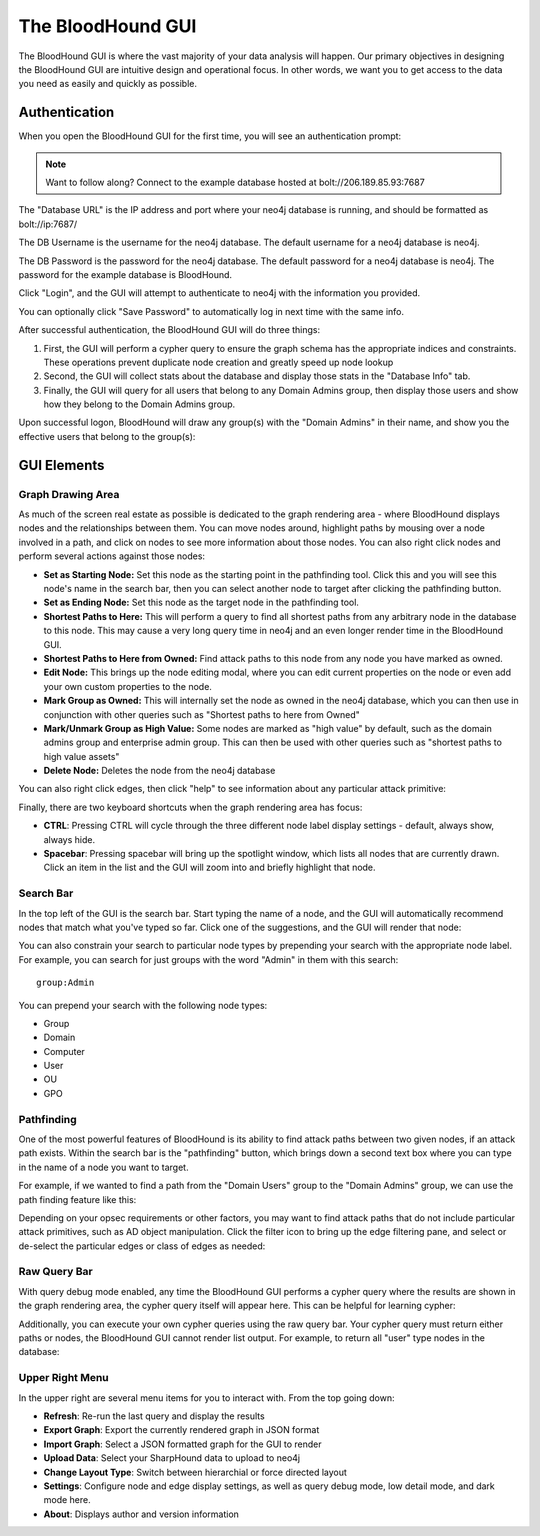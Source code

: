 The BloodHound GUI
==================

The BloodHound GUI is where the vast majority of your data
analysis will happen. Our primary objectives in designing the
BloodHound GUI are intuitive design and operational focus. In
other words, we want you to get access to the data you need
as easily and quickly as possible.

Authentication
^^^^^^^^^^^^^^

When you open the BloodHound GUI for the first time, you will
see an authentication prompt:

.. image:: /images/bloodhound-logon.png   
   :align: center
   :width: 900px
   :alt: BloodHound logon screen

.. note:: Want to follow along? Connect to the example database
  hosted at bolt://206.189.85.93:7687

The "Database URL" is the IP address and port where your neo4j
database is running, and should be formatted as bolt://ip:7687/

The DB Username is the username for the neo4j database.
The default username for a neo4j database is neo4j.

The DB Password is the password for the neo4j database. The
default password for a neo4j database is neo4j. The password
for the example database is BloodHound.

Click "Login", and the GUI will attempt to authenticate to neo4j
with the information you provided.

You can optionally click "Save Password" to automatically log in
next time with the same info.

After successful authentication, the BloodHound GUI will do three
things:

1. First, the GUI will perform a cypher query to ensure the graph
   schema has the appropriate indices and constraints. These operations
   prevent duplicate node creation and greatly speed up node lookup
2. Second, the GUI will collect stats about the database and display
   those stats in the "Database Info" tab.
3. Finally, the GUI will query for all users that belong to any Domain
   Admins group, then display those users and show how they belong to
   the Domain Admins group.
   
Upon successful logon, BloodHound will draw any group(s) with the
"Domain Admins" in their name, and show you the effective users that
belong to the group(s):

.. image:: /images/bloodhound-initial-query.png   
   :align: center
   :width: 900px
   :alt: BloodHound displaying the members of the Domain Admins group

GUI Elements
^^^^^^^^^^^^

Graph Drawing Area
------------------

As much of the screen real estate as possible is dedicated to the graph
rendering area - where BloodHound displays nodes and the relationships
between them. You can move nodes around, highlight paths by mousing over
a node involved in a path, and click on nodes to see more information
about those nodes. You can also right click nodes and perform several
actions against those nodes:

.. image:: /images/right-click-group-node.png   
   :align: center
   :width: 900px
   :alt: Right click menu on a group node

* **Set as Starting Node:** Set this node as the starting point in the
  pathfinding tool. Click this and you will see this node's name in the
  search bar, then you can select another node to target after clicking
  the pathfinding button.
* **Set as Ending Node:** Set this node as the target node in the pathfinding
  tool.
* **Shortest Paths to Here:** This will perform a query to find all shortest
  paths from any arbitrary node in the database to this node. This may cause
  a very long query time in neo4j and an even longer render time in the
  BloodHound GUI.
* **Shortest Paths to Here from Owned:** Find attack paths to this node from
  any node you have marked as owned.
* **Edit Node:** This brings up the node editing modal, where you can edit
  current properties on the node or even add your own custom properties to
  the node.
* **Mark Group as Owned:** This will internally set the node as owned in the
  neo4j database, which you can then use in conjunction with other queries
  such as "Shortest paths to here from Owned"
* **Mark/Unmark Group as High Value:** Some nodes are marked as "high value"
  by default, such as the domain admins group and enterprise admin group.
  This can then be used with other queries such as "shortest paths to high
  value assets"
* **Delete Node:** Deletes the node from the neo4j database

You can also right click edges, then click "help" to see information about
any particular attack primitive:

.. image:: /images/right-click-edge-help.gif  
   :align: center
   :width: 900px
   :alt: Right click edge and get help
   
Finally, there are two keyboard shortcuts when the graph rendering area has
focus:

* **CTRL**: Pressing CTRL will cycle through the three different node label
  display settings - default, always show, always hide.
* **Spacebar**: Pressing spacebar will bring up the spotlight window, which
  lists all nodes that are currently drawn. Click an item in the list and the
  GUI will zoom into and briefly highlight that node.

Search Bar
----------

In the top left of the GUI is the search bar. Start typing the name of a node,
and the GUI will automatically recommend nodes that match what you've typed so far.
Click one of the suggestions, and the GUI will render that node:

.. image:: /images/node-search.gif  
   :align: center
   :width: 900px
   :alt: Search for nodes using the search bar
   
You can also constrain your search to particular node types by prepending your
search with the appropriate node label. For example, you can search for just
groups with the word "Admin" in them with this search:

::

   group:Admin
  
You can prepend your search with the following node types:

* Group
* Domain
* Computer
* User
* OU
* GPO

Pathfinding
-----------

One of the most powerful features of BloodHound is its ability to find attack
paths between two given nodes, if an attack path exists. Within the search bar
is the "pathfinding" button, which brings down a second text box where you can
type in the name of a node you want to target.

For example, if we wanted to find a path from the "Domain Users" group to the
"Domain Admins" group, we can use the path finding feature like this:

.. image:: /images/pathfinding.gif  
   :align: center
   :width: 900px
   :alt: Search for an attack path
   
Depending on your opsec requirements or other factors, you may want to find
attack paths that do not include particular attack primitives, such as AD object
manipulation. Click the filter icon to bring up the edge filtering pane, and select
or de-select the particular edges or class of edges as needed:


.. image:: /images/edge-filtering.gif  
   :align: center
   :width: 900px
   :alt: Edge filtering pane

Raw Query Bar
-------------

With query debug mode enabled, any time the BloodHound GUI performs a cypher query
where the results are shown in the graph rendering area, the cypher query itself
will appear here. This can be helpful for learning cypher:

.. image:: /images/raw-query.gif  
   :align: center
   :width: 900px
   :alt: Raw query bar

Additionally, you can execute your own cypher queries using the raw query bar.
Your cypher query must return either paths or nodes, the BloodHound GUI cannot
render list output. For example, to return all "user" type nodes in the database:

.. image:: /images/run-raw-query.gif  
   :align: center
   :width: 900px
   :alt: Run a raw cypher query

Upper Right Menu
----------------

In the upper right are several menu items for you to interact with. From the top
going down:

* **Refresh**: Re-run the last query and display the results
* **Export Graph**: Export the currently rendered graph in JSON format
* **Import Graph**: Select a JSON formatted graph for the GUI to render
* **Upload Data**: Select your SharpHound data to upload to neo4j
* **Change Layout Type**: Switch between hierarchial or force directed layout
* **Settings**: Configure node and edge display settings, as well as query debug mode,
  low detail mode, and dark mode here.
* **About**: Displays author and version information
